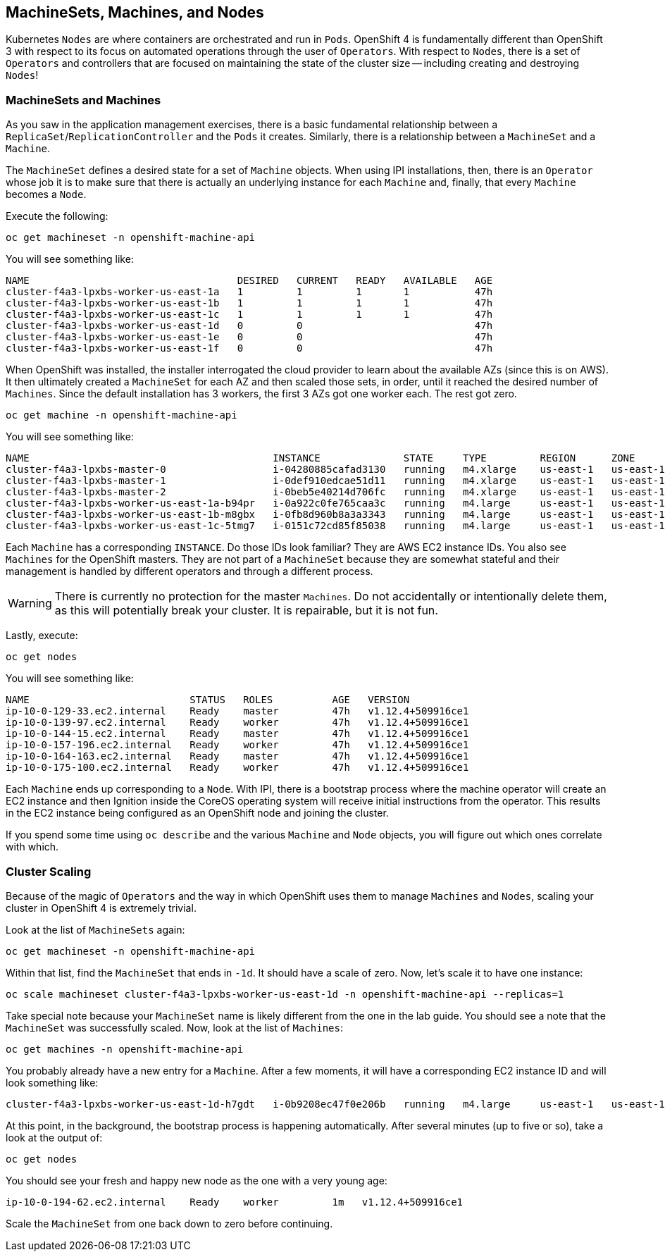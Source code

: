## MachineSets, Machines, and Nodes

Kubernetes `Nodes` are where containers are orchestrated and run in `Pods`.
OpenShift 4 is fundamentally different than OpenShift 3 with respect to its
focus on automated operations through the user of `Operators`. With respect
to `Nodes`, there is a set of `Operators` and controllers that are focused on
maintaining the state of the cluster size -- including creating and
destroying `Nodes`!

### MachineSets and Machines
As you saw in the application management exercises, there is a basic
fundamental relationship between a `ReplicaSet`/`ReplicationController` and
the `Pods` it creates. Similarly, there is a relationship between a
`MachineSet` and a `Machine`.

The `MachineSet` defines a desired state for a set of `Machine` objects. When
using IPI installations, then, there is an `Operator` whose job it is to make
sure that there is actually an underlying instance for each `Machine` and,
finally, that every `Machine` becomes a `Node`.

Execute the following:

[source,bash,role="copypaste"]
----
oc get machineset -n openshift-machine-api
----

You will see something like:

----
NAME                                   DESIRED   CURRENT   READY   AVAILABLE   AGE
cluster-f4a3-lpxbs-worker-us-east-1a   1         1         1       1           47h
cluster-f4a3-lpxbs-worker-us-east-1b   1         1         1       1           47h
cluster-f4a3-lpxbs-worker-us-east-1c   1         1         1       1           47h
cluster-f4a3-lpxbs-worker-us-east-1d   0         0                             47h
cluster-f4a3-lpxbs-worker-us-east-1e   0         0                             47h
cluster-f4a3-lpxbs-worker-us-east-1f   0         0                             47h
----

When OpenShift was installed, the installer interrogated the cloud provider
to learn about the available AZs (since this is on AWS). It then ultimately
created a `MachineSet` for each AZ and then scaled those sets, in order,
until it reached the desired number of `Machines`. Since the default
installation has 3 workers, the first 3 AZs got one worker each. The rest got
zero.

[source,bash,role="copypaste"]
----
oc get machine -n openshift-machine-api
----

You will see something like:

----
NAME                                         INSTANCE              STATE     TYPE         REGION      ZONE         AGE
cluster-f4a3-lpxbs-master-0                  i-04280885cafad3130   running   m4.xlarge    us-east-1   us-east-1a   47h
cluster-f4a3-lpxbs-master-1                  i-0def910edcae51d11   running   m4.xlarge    us-east-1   us-east-1b   47h
cluster-f4a3-lpxbs-master-2                  i-0beb5e40214d706fc   running   m4.xlarge    us-east-1   us-east-1c   47h
cluster-f4a3-lpxbs-worker-us-east-1a-b94pr   i-0a922c0fe765caa3c   running   m4.large     us-east-1   us-east-1a   47h
cluster-f4a3-lpxbs-worker-us-east-1b-m8gbx   i-0fb8d960b8a3a3343   running   m4.large     us-east-1   us-east-1b   47h
cluster-f4a3-lpxbs-worker-us-east-1c-5tmg7   i-0151c72cd85f85038   running   m4.large     us-east-1   us-east-1c   47h
----

Each `Machine` has a corresponding `INSTANCE`. Do those IDs look familiar?
They are AWS EC2 instance IDs. You also see `Machines` for the OpenShift
masters. They are not part of a `MachineSet` because they are somewhat
stateful and their management is handled by different operators and through a
different process.

[WARNING]
====
There is currently no protection for the master `Machines`. Do not
accidentally or intentionally delete them, as this will potentially break
your cluster. It is repairable, but it is not fun.
====

Lastly, execute:

[source,bash,role="copypaste"]
----
oc get nodes
----

You will see something like:

----
NAME                           STATUS   ROLES          AGE   VERSION
ip-10-0-129-33.ec2.internal    Ready    master         47h   v1.12.4+509916ce1
ip-10-0-139-97.ec2.internal    Ready    worker         47h   v1.12.4+509916ce1
ip-10-0-144-15.ec2.internal    Ready    master         47h   v1.12.4+509916ce1
ip-10-0-157-196.ec2.internal   Ready    worker         47h   v1.12.4+509916ce1
ip-10-0-164-163.ec2.internal   Ready    master         47h   v1.12.4+509916ce1
ip-10-0-175-100.ec2.internal   Ready    worker         47h   v1.12.4+509916ce1
----

Each `Machine` ends up corresponding to a `Node`. With IPI, there is a
bootstrap process where the machine operator will create an EC2 instance and
then Ignition inside the CoreOS operating system will receive initial
instructions from the operator. This results in the EC2 instance being
configured as an OpenShift node and joining the cluster.

If you spend some time using `oc describe` and the various `Machine` and
`Node` objects, you will figure out which ones correlate with which.

### Cluster Scaling
Because of the magic of `Operators` and the way in which OpenShift uses them
to manage `Machines` and `Nodes`, scaling your cluster in OpenShift 4 is
extremely trivial.

Look at the list of `MachineSets` again:

[source,bash,role="copypaste"]
----
oc get machineset -n openshift-machine-api
----

Within that list, find the `MachineSet` that ends in `-1d`. It should have a
scale of zero. Now, let's scale it to have one instance:

[source,bash,role="copypaste copypaste-warning"]
----
oc scale machineset cluster-f4a3-lpxbs-worker-us-east-1d -n openshift-machine-api --replicas=1
----

Take special note because your `MachineSet` name is likely different from the
one in the lab guide. You should see a note that the `MachineSet` was
successfully scaled. Now, look at the list of `Machines`:

[source,bash,role="copypaste"]
----
oc get machines -n openshift-machine-api
----

You probably already have a new entry for a `Machine`. After a few moments,
it will have a corresponding EC2 instance ID and will look something like:

----
cluster-f4a3-lpxbs-worker-us-east-1d-h7gdt   i-0b9208ec47f0e206b   running   m4.large     us-east-1   us-east-1d   47s
----

At this point, in the background, the bootstrap process is happening automatically. After several minutes (up to five or so), take a look at the output of:

[source,bash,role="copypaste"]
----
oc get nodes
----

You should see your fresh and happy new node as the one with a very young age:

----
ip-10-0-194-62.ec2.internal    Ready    worker         1m   v1.12.4+509916ce1
----

Scale the `MachineSet` from one back down to zero before continuing.